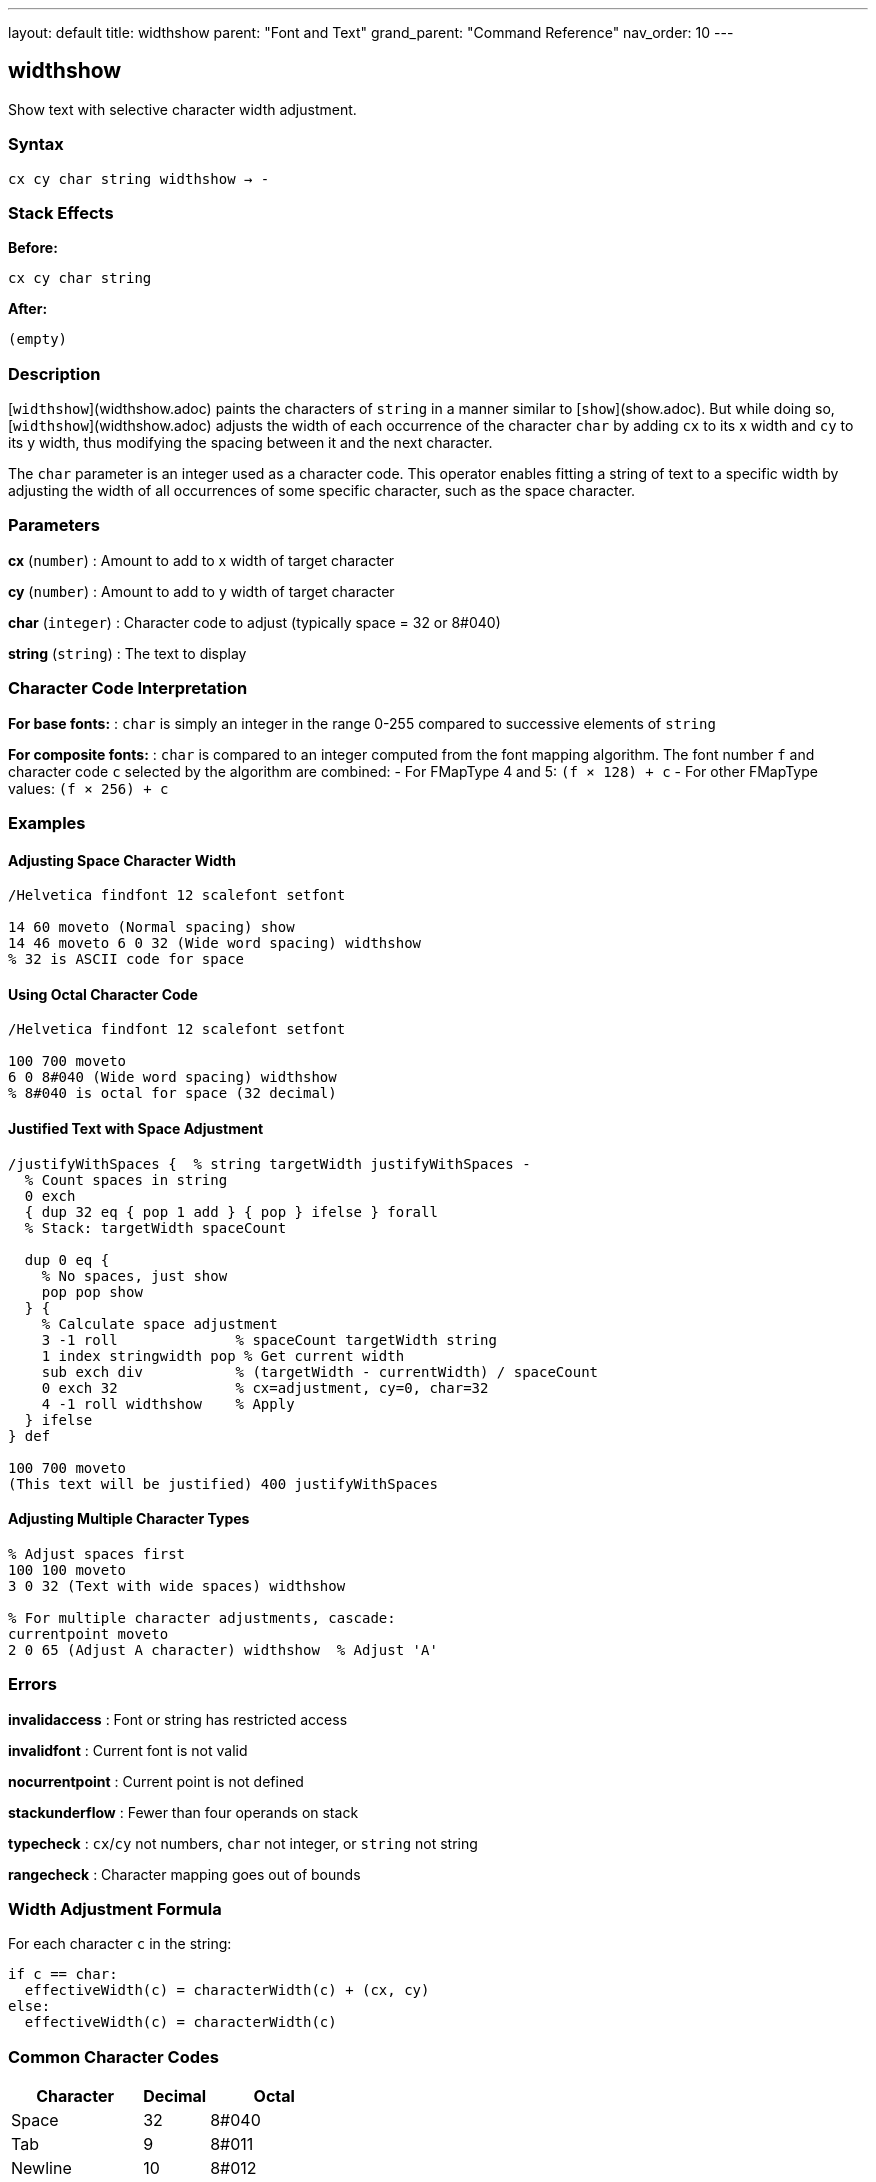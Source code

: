 ---
layout: default
title: widthshow
parent: "Font and Text"
grand_parent: "Command Reference"
nav_order: 10
---

== widthshow

Show text with selective character width adjustment.

=== Syntax

----
cx cy char string widthshow → -
----

=== Stack Effects

**Before:**
```
cx cy char string
```

**After:**
```
(empty)
```

=== Description

[`widthshow`](widthshow.adoc) paints the characters of `string` in a manner similar to [`show`](show.adoc). But while doing so, [`widthshow`](widthshow.adoc) adjusts the width of each occurrence of the character `char` by adding `cx` to its x width and `cy` to its y width, thus modifying the spacing between it and the next character.

The `char` parameter is an integer used as a character code. This operator enables fitting a string of text to a specific width by adjusting the width of all occurrences of some specific character, such as the space character.

=== Parameters

**cx** (`number`)
: Amount to add to x width of target character

**cy** (`number`)
: Amount to add to y width of target character

**char** (`integer`)
: Character code to adjust (typically space = 32 or 8#040)

**string** (`string`)
: The text to display

=== Character Code Interpretation

**For base fonts:**
: `char` is simply an integer in the range 0-255 compared to successive elements of `string`

**For composite fonts:**
: `char` is compared to an integer computed from the font mapping algorithm. The font number `f` and character code `c` selected by the algorithm are combined:
- For FMapType 4 and 5: `(f × 128) + c`
- For other FMapType values: `(f × 256) + c`

=== Examples

==== Adjusting Space Character Width

[source,postscript]
----
/Helvetica findfont 12 scalefont setfont

14 60 moveto (Normal spacing) show
14 46 moveto 6 0 32 (Wide word spacing) widthshow
% 32 is ASCII code for space
----

==== Using Octal Character Code

[source,postscript]
----
/Helvetica findfont 12 scalefont setfont

100 700 moveto
6 0 8#040 (Wide word spacing) widthshow
% 8#040 is octal for space (32 decimal)
----

==== Justified Text with Space Adjustment

[source,postscript]
----
/justifyWithSpaces {  % string targetWidth justifyWithSpaces -
  % Count spaces in string
  0 exch
  { dup 32 eq { pop 1 add } { pop } ifelse } forall
  % Stack: targetWidth spaceCount

  dup 0 eq {
    % No spaces, just show
    pop pop show
  } {
    % Calculate space adjustment
    3 -1 roll              % spaceCount targetWidth string
    1 index stringwidth pop % Get current width
    sub exch div           % (targetWidth - currentWidth) / spaceCount
    0 exch 32              % cx=adjustment, cy=0, char=32
    4 -1 roll widthshow    % Apply
  } ifelse
} def

100 700 moveto
(This text will be justified) 400 justifyWithSpaces
----

==== Adjusting Multiple Character Types

[source,postscript]
----
% Adjust spaces first
100 100 moveto
3 0 32 (Text with wide spaces) widthshow

% For multiple character adjustments, cascade:
currentpoint moveto
2 0 65 (Adjust A character) widthshow  % Adjust 'A'
----

=== Errors

**invalidaccess**
: Font or string has restricted access

**invalidfont**
: Current font is not valid

**nocurrentpoint**
: Current point is not defined

**stackunderflow**
: Fewer than four operands on stack

**typecheck**
: `cx`/`cy` not numbers, `char` not integer, or `string` not string

**rangecheck**
: Character mapping goes out of bounds

=== Width Adjustment Formula

For each character `c` in the string:

----
if c == char:
  effectiveWidth(c) = characterWidth(c) + (cx, cy)
else:
  effectiveWidth(c) = characterWidth(c)
----

=== Common Character Codes

[cols="2,1,2"]
|===
| Character | Decimal | Octal

| Space
| 32
| 8#040

| Tab
| 9
| 8#011

| Newline
| 10
| 8#012

| Hyphen
| 45
| 8#055

| Period
| 46
| 8#056
|===

=== Use Cases

==== Word Spacing for Justification

[source,postscript]
----
/adjustSpaces {  % adjustment string adjustSpaces -
  0 exch 32 4 -1 roll widthshow
} def

100 700 moveto
5 (Widely spaced words) adjustSpaces
----

==== Em-Dash Adjustment

[source,postscript]
----
% Reduce space around em-dash (character 208 in some encodings)
/Helvetica findfont 12 scalefont setfont
100 100 moveto
-2 0 208 (Text—with—em-dashes) widthshow
----

==== Compensating for Printer Resolution

[source,postscript]
----
% Fine-tune spacing for specific output device
/deviceAdjust {
  % Get device resolution
  matrix defaultmatrix dtransform
  dup mul exch dup mul add sqrt  % Calculate DPI

  300 div  % Normalize to 300 DPI
  0 exch 32 4 -1 roll widthshow
} def

(Device-adjusted text) deviceAdjust
----

=== Advanced Techniques

==== Conditional Spacing

[source,postscript]
----
/conditionalSpacing {  % string conditionalSpacing -
  % Only adjust if string contains target character
  dup 32 search {
    % Contains space
    pop pop pop
    3 0 32 4 -1 roll widthshow
  } {
    % No spaces, use normal show
    show
  } ifelse
} def
----

==== Tracking (Typography)

[source,postscript]
----
% Letter spacing control for display type
/looseTracking {  % string looseTracking -
  % Add space to every character (including spaces)
  % This requires combining techniques
  dup stringwidth pop  % Original width
  1 index length 1 add 10 mul add  % Add 10 units per char
  2 div                % Center
  neg 0 rmoveto        % Adjust position
  1.5 0 32 4 -1 roll widthshow  % Wider spaces
} def
----

=== Performance Considerations

- Slightly slower than [`show`](show.adoc) due to conditional width adjustment
- Still benefits from font caching
- More efficient than [`kshow`](kshow.adoc) for simple spacing needs
- Character matching is done by simple integer comparison (fast)

=== Comparison with Other Spacing Operators

[cols="2,3"]
|===
| Operator | Spacing Adjustment

| [`show`](show.adoc)
| None (uses character widths as-is)

| [`ashow`](ashow.adoc)
| Uniform adjustment to all characters

| [`widthshow`](widthshow.adoc)
| Adjustment to specific character only

| [`awidthshow`](awidthshow.adoc)
| Both uniform and character-specific

| [`kshow`](kshow.adoc)
| Procedural control between each pair
|===

=== See Also

- [`show`](show.adoc) - Basic text painting
- [`ashow`](ashow.adoc) - Show with uniform character spacing
- [`awidthshow`](awidthshow.adoc) - Combine ashow and widthshow
- [`kshow`](kshow.adoc) - Show with kerning procedure
- [`cshow`](cshow.adoc) - Show with procedure per character
- [`stringwidth`](stringwidth.adoc) - Calculate text width